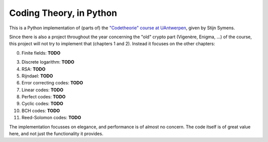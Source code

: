 ==========================
 Coding Theory, in Python
==========================

This is a Python implementation of (parts of) the `"Codetheorie" course at UAntwerpen <https://www.uantwerpen.be/popup/opleidingsonderdeel.aspx?catalognr=1001WETCOD&taal=nl&aj=2015>`_, given by Stijn Symens.

Since there is also a project throughout the year concerning the "old" crypto part (Vigenère, Enigma, ...) of the course, this project will not try to implement that (chapters 1 and 2). Instead it focuses on the other chapters:

0. Finite fields: **TODO**

3. Discrete logarithm: **TODO**

4. RSA: **TODO**

5. Rijndael: **TODO**

6. Error correcting codes: **TODO**

7. Linear codes: **TODO**

8. Perfect codes: **TODO**

9. Cyclic codes: **TODO**

10. BCH codes: **TODO**

11. Reed-Solomon codes: **TODO**
  
The implementation focusses on elegance, and performance is of almost no concern. The code itself is of great value here, and not just the functionality it provides.

